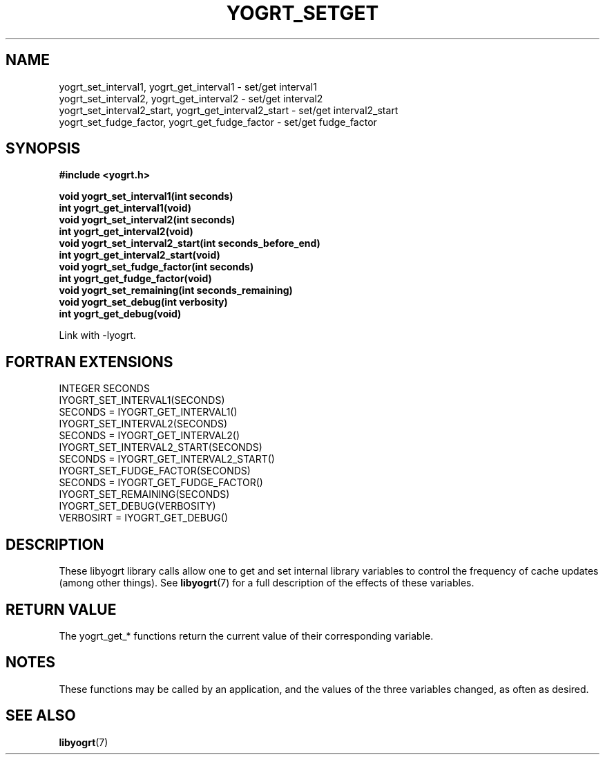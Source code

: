 .TH YOGRT_SETGET 3 2007-02-28 "" "LIBYOGRT"

.SH NAME
yogrt_set_interval1, yogrt_get_interval1 \- set/get interval1
.br
yogrt_set_interval2, yogrt_get_interval2 \- set/get interval2
.br
yogrt_set_interval2_start, yogrt_get_interval2_start \- set/get interval2_start
.br
yogrt_set_fudge_factor, yogrt_get_fudge_factor \- set/get fudge_factor

.SH SYNOPSIS
.nf
.B #include <yogrt.h>
.sp
.BI "void yogrt_set_interval1(int seconds)"
.br
.BI "int yogrt_get_interval1(void)"
.br
.BI "void yogrt_set_interval2(int seconds)"
.br
.BI "int yogrt_get_interval2(void)"
.br
.BI "void yogrt_set_interval2_start(int seconds_before_end)"
.br
.BI "int yogrt_get_interval2_start(void)"
.br
.BI "void yogrt_set_fudge_factor(int seconds)"
.br
.BI "int yogrt_get_fudge_factor(void)"
.fi
.BI "void yogrt_set_remaining(int seconds_remaining)"
.fi
.BI "void yogrt_set_debug(int verbosity)"
.fi
.BI "int yogrt_get_debug(void)"
.fi
.sp
Link with -lyogrt.

.SH "FORTRAN EXTENSIONS"
INTEGER SECONDS
.br
IYOGRT_SET_INTERVAL1(SECONDS)
.br
SECONDS = IYOGRT_GET_INTERVAL1()
.br
IYOGRT_SET_INTERVAL2(SECONDS)
.br
SECONDS = IYOGRT_GET_INTERVAL2()
.br
IYOGRT_SET_INTERVAL2_START(SECONDS)
.br
SECONDS = IYOGRT_GET_INTERVAL2_START()
.br
IYOGRT_SET_FUDGE_FACTOR(SECONDS)
.br
SECONDS = IYOGRT_GET_FUDGE_FACTOR()
.br
IYOGRT_SET_REMAINING(SECONDS)
.br
IYOGRT_SET_DEBUG(VERBOSITY)
.br
VERBOSIRT = IYOGRT_GET_DEBUG()

.SH DESCRIPTION
These libyogrt library calls allow one to get and set internal library
variables to control the frequency of cache updates (among other things).  See
.BR libyogrt (7)
for a full description of the effects of these variables.

.SH "RETURN VALUE"
The yogrt_get_* functions return the current value of their corresponding
variable.

.SH NOTES
These functions may be called by an application, and the values of the three
variables changed, as often as desired.

.SH "SEE ALSO"
.BR libyogrt (7)
